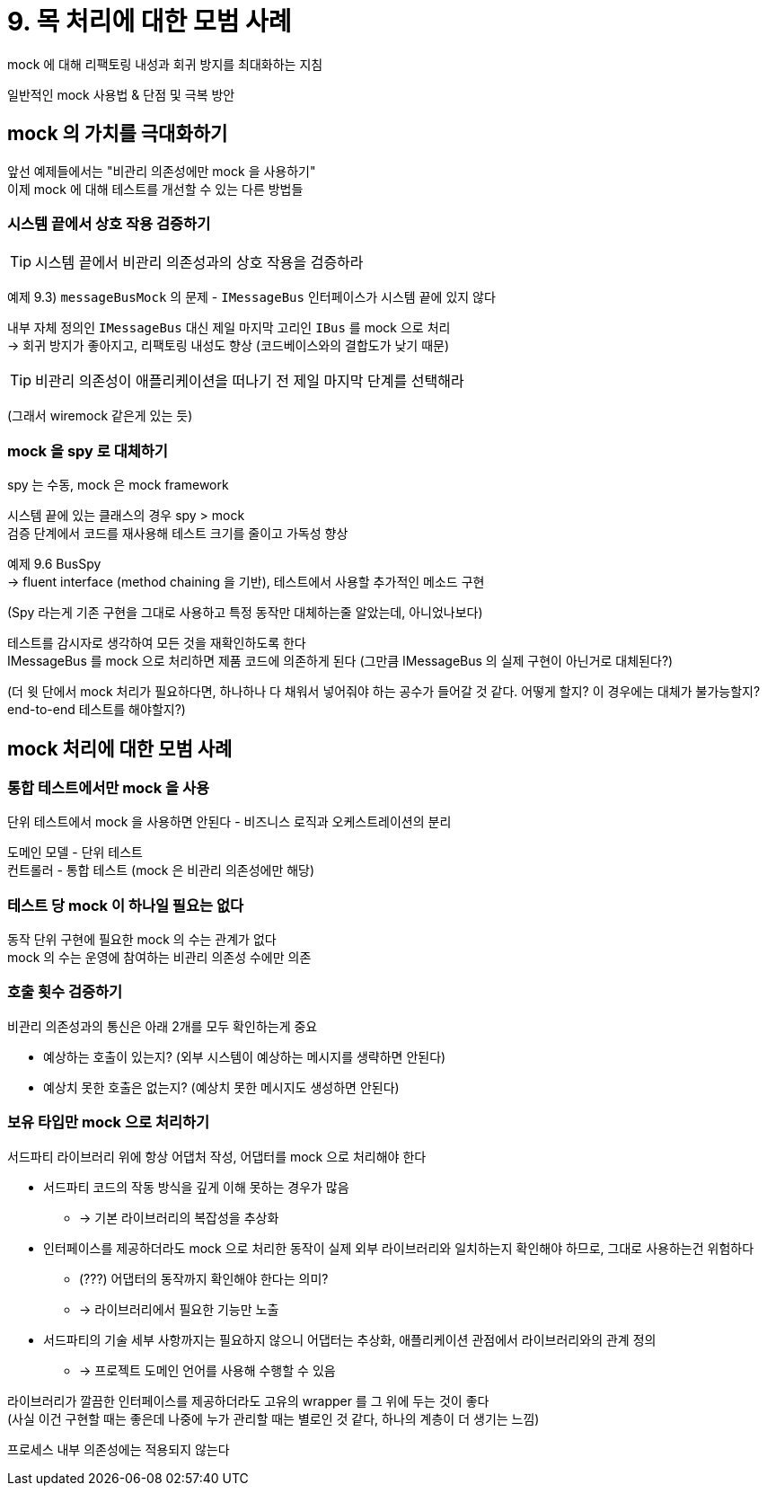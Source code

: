 = 9. 목 처리에 대한 모범 사례

mock 에 대해 리팩토링 내성과 회귀 방지를 최대화하는 지침

일반적인 mock 사용법 & 단점 및 극복 방안

== mock 의 가치를 극대화하기

앞선 예제들에서는 "비관리 의존성에만 mock 을 사용하기" +
이제 mock 에 대해 테스트를 개선할 수 있는 다른 방법들

=== 시스템 끝에서 상호 작용 검증하기

TIP: 시스템 끝에서 비관리 의존성과의 상호 작용을 검증하라

예제 9.3) `messageBusMock` 의 문제 - `IMessageBus` 인터페이스가 시스템 끝에 있지 않다

내부 자체 정의인 `IMessageBus` 대신 제일 마지막 고리인 `IBus` 를 mock 으로 처리 +
-> 회귀 방지가 좋아지고, 리팩토링 내성도 향상 (코드베이스와의 결합도가 낮기 때문)

TIP: 비관리 의존성이 애플리케이션을 떠나기 전 제일 마지막 단계를 선택해라

(그래서 wiremock 같은게 있는 듯)

=== mock 을 spy 로 대체하기

spy 는 수동, mock 은 mock framework

시스템 끝에 있는 클래스의 경우 spy > mock +
검증 단계에서 코드를 재사용해 테스트 크기를 줄이고 가독성 향상

예제 9.6 BusSpy +
-> fluent interface (method chaining 을 기반), 테스트에서 사용할 추가적인 메소드 구현

(Spy 라는게 기존 구현을 그대로 사용하고 특정 동작만 대체하는줄 알았는데, 아니었나보다)

테스트를 감시자로 생각하여 모든 것을 재확인하도록 한다 +
IMessageBus 를 mock 으로 처리하면 제품 코드에 의존하게 된다 (그만큼 IMessageBus 의 실제 구현이 아닌거로 대체된다?)

(더 윗 단에서 mock 처리가 필요하다면, 하나하나 다 채워서 넣어줘야 하는 공수가 들어갈 것 같다. 어떻게 할지? 이 경우에는 대체가 불가능할지? end-to-end 테스트를 해야할지?)

== mock 처리에 대한 모범 사례

=== 통합 테스트에서만 mock 을 사용

단위 테스트에서 mock 을 사용하면 안된다 - 비즈니스 로직과 오케스트레이션의 분리

도메인 모델 - 단위 테스트 +
컨트롤러 - 통합 테스트 (mock 은 비관리 의존성에만 해당)

=== 테스트 당 mock 이 하나일 필요는 없다

동작 단위 구현에 필요한 mock 의 수는 관계가 없다 +
mock 의 수는 운영에 참여하는 비관리 의존성 수에만 의존

=== 호출 횟수 검증하기

비관리 의존성과의 통신은 아래 2개를 모두 확인하는게 중요

* 예상하는 호출이 있는지? (외부 시스템이 예상하는 메시지를 생략하면 안된다)
* 예상치 못한 호출은 없는지? (예상치 못한 메시지도 생성하면 안된다)

=== 보유 타입만 mock 으로 처리하기

서드파티 라이브러리 위에 항상 어댑처 작성, 어댑터를 mock 으로 처리해야 한다

* 서드파티 코드의 작동 방식을 깊게 이해 못하는 경우가 많음
** -> 기본 라이브러리의 복잡성을 추상화
* 인터페이스를 제공하더라도 mock 으로 처리한 동작이 실제 외부 라이브러리와 일치하는지 확인해야 하므로, 그대로 사용하는건 위험하다
** (???) 어댑터의 동작까지 확인해야 한다는 의미?
** -> 라이브러리에서 필요한 기능만 노출
* 서드파티의 기술 세부 사항까지는 필요하지 않으니 어댑터는 추상화, 애플리케이션 관점에서 라이브러리와의 관계 정의
** -> 프로젝트 도메인 언어를 사용해 수행할 수 있음

라이브러리가 깔끔한 인터페이스를 제공하더라도 고유의 wrapper 를 그 위에 두는 것이 좋다 +
(사실 이건 구현할 때는 좋은데 나중에 누가 관리할 때는 별로인 것 같다, 하나의 계층이 더 생기는 느낌)

프로세스 내부 의존성에는 적용되지 않는다